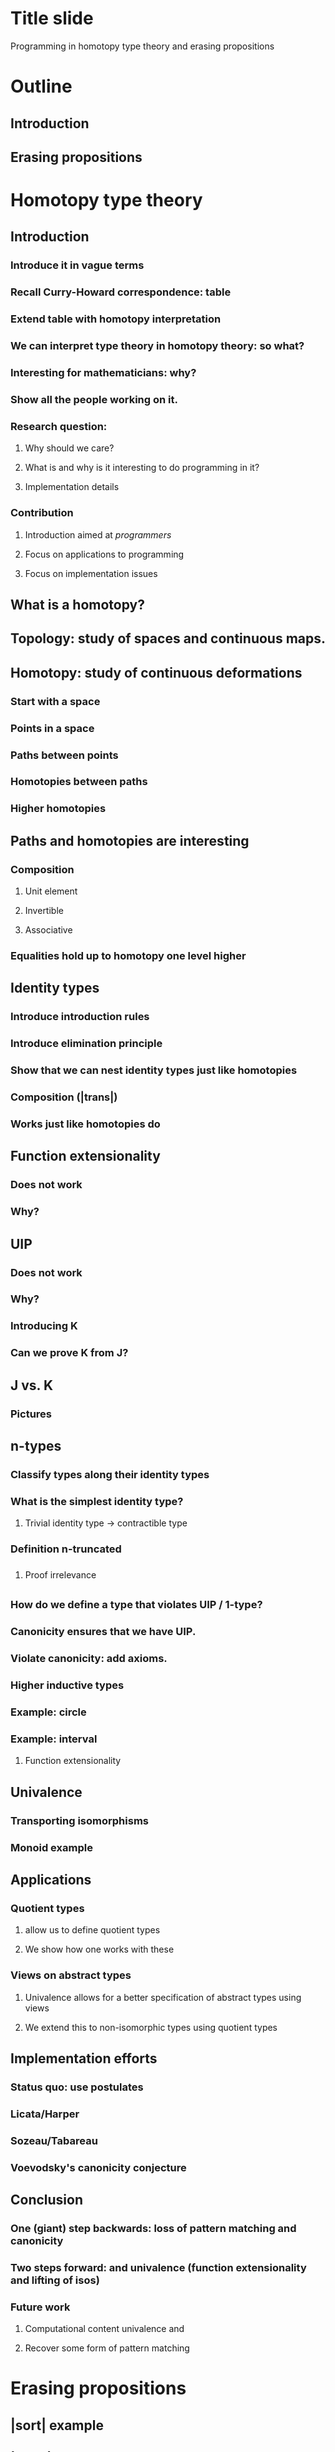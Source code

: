 * Title slide
Programming in homotopy type theory and erasing propositions
* Outline
** Introduction \hott
** Erasing propositions
* Homotopy type theory
** Introduction
*** Introduce it in vague terms
*** Recall Curry-Howard correspondence: table
*** Extend table with homotopy interpretation
*** We can interpret type theory in homotopy theory: so what?
*** Interesting for mathematicians: why?
*** Show all the people working on it.
*** Research question:
**** Why should we care?
**** What is \hott and why is it interesting to do programming in it?
**** Implementation details
*** Contribution
**** Introduction \hott aimed at \emph{programmers}
**** Focus on applications to programming
**** Focus on implementation issues
** What is a homotopy?
** Topology: study of spaces and continuous maps.
** Homotopy: study of continuous deformations
*** Start with a space
*** Points in a space
*** Paths between points
*** Homotopies between paths
*** Higher homotopies
** Paths and homotopies are interesting
*** Composition
**** Unit element
**** Invertible
**** Associative
*** Equalities hold up to homotopy one level higher
*** \inftygrpds
** Identity types
*** Introduce introduction rules
*** Introduce elimination principle
*** Show that we can nest identity types just like homotopies
*** Composition (|trans|)
*** Works just like homotopies do
** Function extensionality
*** Does not work
*** Why?
** UIP
*** Does not work
*** Why?
*** Introducing K
*** Can we prove K from J?
** J vs. K
*** Pictures
** n-types
*** Classify types along their identity types
*** What is the simplest identity type?
**** Trivial identity type -> contractible type
*** Definition n-truncated
*** \hprops
**** Proof irrelevance
*** \hsets
** \hits
*** How do we define a type that violates UIP / 1-type?
*** Canonicity ensures that we have UIP.
*** Violate canonicity: add axioms.
*** Higher inductive types
*** Example: circle
*** Example: interval
**** Function extensionality
** Univalence
*** Transporting isomorphisms
*** Monoid example
** Applications
*** Quotient types
**** \hits allow us to define quotient types
**** We show how one works with these
*** Views on abstract types
**** Univalence allows for a better specification of abstract types using views
**** We extend this to non-isomorphic types using quotient types
** Implementation efforts
*** Status quo: use postulates
*** Licata/Harper
*** Sozeau/Tabareau
*** Voevodsky's canonicity conjecture
** Conclusion
*** One (giant) step backwards: loss of pattern matching and canonicity
*** Two steps forward: \hits and univalence (function extensionality and lifting of isos)
*** Future work
**** Computational content univalence and \hits
**** Recover some form of pattern matching
* Erasing propositions
** |sort| example
** |elem| example
** Distinguish logical parts from program parts.
** Prop in Coq
** Irrelevance in Agda
** Collapsibility in Epigram
*** _<_ as an example of collapsible family: we can presuppose things
*** When can do this -> definition collapsible families
*** Concrete collapsibility
** Internalising collapsibility
*** Recall definition of collapsible family
*** Looks a lot like \hProp.
*** Does this mean we can internalise the collapsibility optimisation?
**** Write a term that produces an erased version given a proof of collapsibility.
**** Needs Agda's irrelevance: we can't just leave out stuff because of type checking.
*** Internal collapsibility
**** Does it coincide with collapsibility?
**** Note that we do not have the equality reflection rule
**** We want to optimise evaluation at run-time: evaluation in the empty context
**** In plain \MLTT: internal collapsibility implies collapsibility.
**** Are there collapsible families that are not internally collapsible?
***** Yes: Id A x y
**** Internal collapsibility is not enough for the optimisation
***** We need to know whether it is inhabited or not.
**** Time complexity issues
***** Effectiveness of optimisation depends on time complexity
***** Show how we can 
*** Internal collapsibility and \hott
**** We have seen that things work out in plain \MLTT
**** Does it work in \hott as well?
**** "Run-time" evaluation no longer in the empty context
**** We do not have that propositional equality implies definitional equality
**** Example: functions |Iid| and |Iconstzero| on the interval are propositionally equal, but definitionally different
**** Example: maps from |I| into |Bool| are alright.
**** Everything needs to be mapped to |refl|
**** Can we check this automatically?
***** No: |nattruncated| example
* Conclusions
** Is \hott interesting to do programming in it?
*** Yes: function extensionality, quotient types, type-generic lifting of isos
*** Not yet: computational content is lacking / we lose pattern matching 
** Can we use \hprops to identify parts of a program that can be erased
*** In plain \MLTT: yes
*** In \hott: generally not
** Can we internalise this optimisation?
*** Yes, if we assume extra properties
*** Time complexity is an issue
